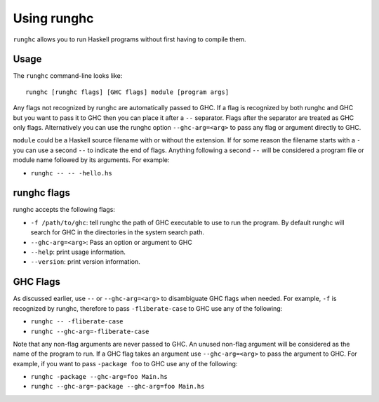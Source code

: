 .. _runghc:

Using runghc
============

.. index::
   single: runghc

``runghc`` allows you to run Haskell programs without first having to
compile them.

.. _runghc-introduction:

Usage
-----

The ``runghc`` command-line looks like:

::

    runghc [runghc flags] [GHC flags] module [program args]

Any flags not recognized by runghc are automatically passed to GHC.
If a flag is recognized by both runghc and GHC but you want to
pass it to GHC then you can place it after a ``--`` separator. Flags after the
separator are treated as GHC only flags. Alternatively you can use the runghc
option ``--ghc-arg=<arg>`` to pass any flag or argument directly to GHC.

``module`` could be a Haskell source filename with or without the extension.
If for some reason the filename starts with a ``-`` you can use a second
``--`` to indicate the end of flags. Anything following a second
``--`` will be considered a program file or module name followed by its
arguments. For example:

- ``runghc -- -- -hello.hs``

runghc flags
------------

runghc accepts the following flags:

- ``-f /path/to/ghc``: tell runghc the path of GHC executable to use to run the program. By default runghc will search for GHC in the directories in the system search path.
- ``--ghc-arg=<arg>``: Pass an option or argument to GHC
- ``--help``: print usage information.
- ``--version``: print version information.

GHC Flags
---------

As discussed earlier, use ``--`` or ``--ghc-arg=<arg>`` to disambiguate GHC
flags when needed. For example, ``-f`` is recognized by runghc, therefore to
pass ``-fliberate-case`` to GHC use any of the following:

- ``runghc -- -fliberate-case``
- ``runghc --ghc-arg=-fliberate-case``

Note that any non-flag arguments are never passed to GHC. An unused non-flag
argument will be considered as the name of the program to run. If a GHC flag
takes an argument use ``--ghc-arg=<arg>`` to pass the argument to GHC.
For example, if you want to pass ``-package foo`` to GHC use any of the
following:

- ``runghc -package --ghc-arg=foo Main.hs``
- ``runghc --ghc-arg=-package --ghc-arg=foo Main.hs``
